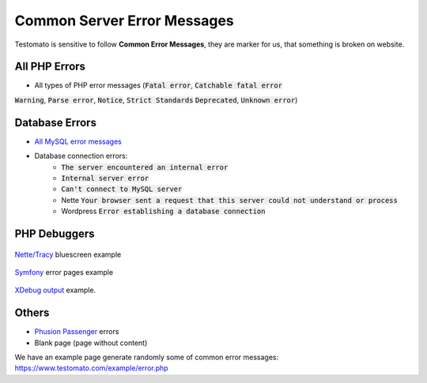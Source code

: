 
Common Server Error Messages
============================

Testomato is sensitive to follow **Common Error Messages**, they are marker for us,
that something is broken on website.

All PHP Errors
~~~~~~~~~~~~~~

* All types of PHP error messages (:code:`Fatal error`, :code:`Catchable fatal error`
:code:`Warning`, :code:`Parse error`, :code:`Notice`, :code:`Strict Standards`
:code:`Deprecated`, :code:`Unknown error`)

Database Errors
~~~~~~~~~~~~~~~

* `All MySQL error messages <https://dev.mysql.com/doc/refman/5.5/en/error-messages-server.html>`_
* Database connection errors:
   * :code:`The server encountered an internal error`
   * :code:`Internal server error`
   * :code:`Can't connect to MySQL server`
   * Nette :code:`Your browser sent a request that this server could not understand or process`
   * Wordpress :code:`Error establishing a database connection`

PHP Debuggers
~~~~~~~~~~~~~

.. figure:: tracy.png
   :align: center
   :alt: Tracy Error Message

   `Nette/Tracy <https://github.com/nette/tracy>`_ bluescreen example

.. figure:: symfony.png
   :align: center
   :alt: Symfony error

   `Symfony <https://symfony.com/>`_ error pages example

.. figure:: xdebug.png
   :align: center
   :alt: Xdebug error

   `XDebug output <https://xdebug.org/>`_ example.

Others
~~~~~~

* `Phusion Passenger <https://www.phusionpassenger.com/>`_ errors
* Blank page (page without content)

We have an example page generate randomly some of common error messages: https://www.testomato.com/example/error.php
